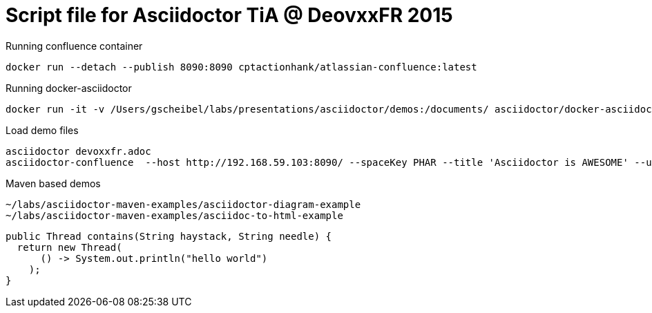 = Script file for Asciidoctor TiA @ DeovxxFR 2015
:source-highlighter: pygments

Running confluence container

[source, bash]
docker run --detach --publish 8090:8090 cptactionhank/atlassian-confluence:latest

Running docker-asciidoctor

[source, bash]
docker run -it -v /Users/gscheibel/labs/presentations/asciidoctor/demos:/documents/ asciidoctor/docker-asciidoctor

Load demo files

[source, bash]
----
asciidoctor devoxxfr.adoc
asciidoctor-confluence  --host http://192.168.59.103:8090/ --spaceKey PHAR --title 'Asciidoctor is AWESOME' --username admin --password admin devoxxfr.adoc
----

Maven based demos
[source]
----
~/labs/asciidoctor-maven-examples/asciidoctor-diagram-example
~/labs/asciidoctor-maven-examples/asciidoc-to-html-example
----


[source, java]
----
public Thread contains(String haystack, String needle) {
  return new Thread(
      () -> System.out.println("hello world")
    );
}

----
